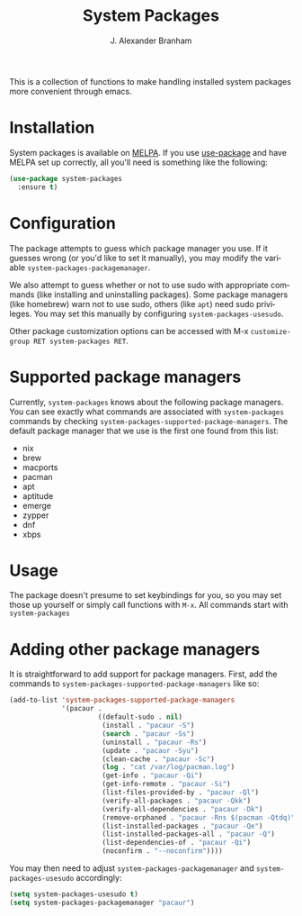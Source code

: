 #+TITLE: System Packages
#+AUTHOR: J. Alexander Branham
#+LANGUAGE: en

This is a collection of functions to make handling installed system
packages more convenient through emacs. 

* Installation

  System packages is available on [[https://melpa.org/#/][MELPA]]. If you use [[https://github.com/jwiegley/use-package][use-package]] and have
  MELPA set up correctly, all you'll need is something like the
  following:

  #+BEGIN_SRC emacs-lisp :eval never
    (use-package system-packages
      :ensure t)
  #+END_SRC

* Configuration
  
  The package attempts to guess which package manager you use.  If it
  guesses wrong (or you'd like to set it manually), you may modify the
  variable =system-packages-packagemanager=.

  We also attempt to guess whether or not to use sudo with appropriate
  commands (like installing and uninstalling packages). Some package
  managers (like homebrew) warn not to use sudo, others (like =apt=)
  need sudo privileges. You may set this manually by configuring
  =system-packages-usesudo=.

  Other package customization options can be accessed with M-x
  =customize-group RET system-packages RET=.

* Supported package managers
  Currently, =system-packages= knows about the following package managers.
  You can see exactly what commands are associated with =system-packages=
  commands by checking =system-packages-supported-package-managers=.  The
  default package manager that we use is the first one found from this
  list:

  - nix
  - brew
  - macports
  - pacman
  - apt
  - aptitude
  - emerge
  - zypper
  - dnf
  - xbps

* Usage

  The package doesn't presume to set keybindings for you, so you may set
  those up yourself or simply call functions with =M-x=. All commands
  start with =system-packages=
* Adding other package managers
It is straightforward to add support for package managers.  First, add
the commands to =system-packages-supported-package-managers= like so:

#+BEGIN_SRC emacs-lisp
  (add-to-list 'system-packages-supported-package-managers
               '(pacaur .
                        ((default-sudo . nil)
                         (install . "pacaur -S")
                         (search . "pacaur -Ss")
                         (uninstall . "pacaur -Rs")
                         (update . "pacaur -Syu")
                         (clean-cache . "pacaur -Sc")
                         (log . "cat /var/log/pacman.log")
                         (get-info . "pacaur -Qi")
                         (get-info-remote . "pacaur -Si")
                         (list-files-provided-by . "pacaur -Ql")
                         (verify-all-packages . "pacaur -Qkk")
                         (verify-all-dependencies . "pacaur -Dk")
                         (remove-orphaned . "pacaur -Rns $(pacman -Qtdq)")
                         (list-installed-packages . "pacaur -Qe")
                         (list-installed-packages-all . "pacaur -Q")
                         (list-dependencies-of . "pacaur -Qi")
                         (noconfirm . "--noconfirm"))))
#+END_SRC

You may then need to adjust =system-packages-packagemanager= and
=system-packages-usesudo= accordingly:

#+BEGIN_SRC emacs-lisp
  (setq system-packages-usesudo t)
  (setq system-packages-packagemanager "pacaur")
#+END_SRC
